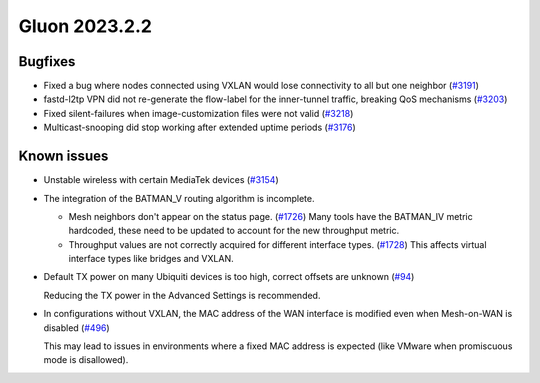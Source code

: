 Gluon 2023.2.2
==============

Bugfixes
--------

* Fixed a bug where nodes connected using VXLAN would lose connectivity to all but one neighbor 
  (`#3191 <https://github.com/freifunk-gluon/gluon/issues/3191>`_)  

* fastd-l2tp VPN did not re-generate the flow-label for the inner-tunnel traffic,
  breaking QoS mechanisms 
  (`#3203 <https://github.com/freifunk-gluon/gluon/issues/3203>`_)  

* Fixed silent-failures when image-customization files were not valid
  (`#3218 <https://github.com/freifunk-gluon/gluon/issues/3218>`_)

* Multicast-snooping did stop working after extended uptime periods
  (`#3176 <https://github.com/freifunk-gluon/gluon/issues/3176>`_)


Known issues
------------

* Unstable wireless with certain MediaTek devices (`#3154 <https://github.com/freifunk-gluon/gluon/issues/3154>`_)

* The integration of the BATMAN_V routing algorithm is incomplete.

  - Mesh neighbors don't appear on the status page. (`#1726 <https://github.com/freifunk-gluon/gluon/issues/1726>`_)
    Many tools have the BATMAN_IV metric hardcoded, these need to be updated to account for the new throughput
    metric.
  - Throughput values are not correctly acquired for different interface types.
    (`#1728 <https://github.com/freifunk-gluon/gluon/issues/1728>`_)
    This affects virtual interface types like bridges and VXLAN.

* Default TX power on many Ubiquiti devices is too high, correct offsets are unknown
  (`#94 <https://github.com/freifunk-gluon/gluon/issues/94>`_)

  Reducing the TX power in the Advanced Settings is recommended.

* In configurations without VXLAN, the MAC address of the WAN interface is modified even when Mesh-on-WAN is disabled
  (`#496 <https://github.com/freifunk-gluon/gluon/issues/496>`_)

  This may lead to issues in environments where a fixed MAC address is expected (like VMware when promiscuous mode is disallowed).
